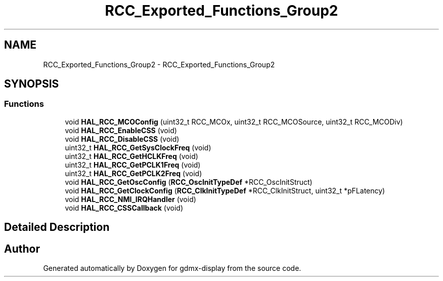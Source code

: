 .TH "RCC_Exported_Functions_Group2" 3 "Mon May 24 2021" "gdmx-display" \" -*- nroff -*-
.ad l
.nh
.SH NAME
RCC_Exported_Functions_Group2 \- RCC_Exported_Functions_Group2
.SH SYNOPSIS
.br
.PP
.SS "Functions"

.in +1c
.ti -1c
.RI "void \fBHAL_RCC_MCOConfig\fP (uint32_t RCC_MCOx, uint32_t RCC_MCOSource, uint32_t RCC_MCODiv)"
.br
.ti -1c
.RI "void \fBHAL_RCC_EnableCSS\fP (void)"
.br
.ti -1c
.RI "void \fBHAL_RCC_DisableCSS\fP (void)"
.br
.ti -1c
.RI "uint32_t \fBHAL_RCC_GetSysClockFreq\fP (void)"
.br
.ti -1c
.RI "uint32_t \fBHAL_RCC_GetHCLKFreq\fP (void)"
.br
.ti -1c
.RI "uint32_t \fBHAL_RCC_GetPCLK1Freq\fP (void)"
.br
.ti -1c
.RI "uint32_t \fBHAL_RCC_GetPCLK2Freq\fP (void)"
.br
.ti -1c
.RI "void \fBHAL_RCC_GetOscConfig\fP (\fBRCC_OscInitTypeDef\fP *RCC_OscInitStruct)"
.br
.ti -1c
.RI "void \fBHAL_RCC_GetClockConfig\fP (\fBRCC_ClkInitTypeDef\fP *RCC_ClkInitStruct, uint32_t *pFLatency)"
.br
.ti -1c
.RI "void \fBHAL_RCC_NMI_IRQHandler\fP (void)"
.br
.ti -1c
.RI "void \fBHAL_RCC_CSSCallback\fP (void)"
.br
.in -1c
.SH "Detailed Description"
.PP 

.SH "Author"
.PP 
Generated automatically by Doxygen for gdmx-display from the source code\&.
